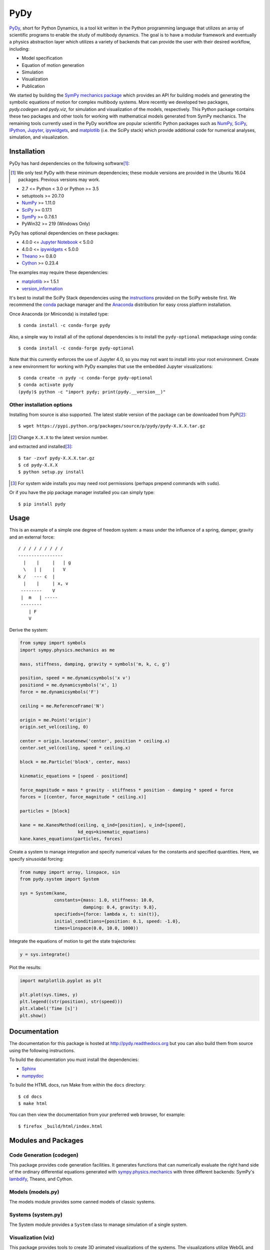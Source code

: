 ====
PyDy
====

|pypi| |anaconda| |rtd-docs| |travis-build| |appveyor| |gitter|

.. |pypi| image:: https://img.shields.io/pypi/v/pydy.svg
   :target: https://pypi.python.org/pypi/pydy
   :alt: Latest Released Version

.. |anaconda| image:: https://anaconda.org/pydy/pydy/badges/version.svg
   :target: https://anaconda.org/pydy/pydy

.. |rtd-docs| image:: https://readthedocs.org/projects/pydy/badge/?version=stable
   :target: https://pydy.readthedocs.io/en/stable/?badge=stable
   :alt: Documentation Status

.. |travis-build| image:: https://travis-ci.org/pydy/pydy.png?branch=master
   :target: https://travis-ci.org/pydy/pydy

.. |appveyor| image:: https://ci.appveyor.com/api/projects/status/orj87gyb0c1wqc6j/branch/master?svg=true
   :target: https://ci.appveyor.com/project/moorepants/pydy/branch/master

.. |gitter| image:: https://badges.gitter.im/Join%20Chat.svg
   :target: https://gitter.im/pydy/pydy?utm_source=badge&utm_medium=badge&utm_campaign=pr-badge&utm_content=badge

PyDy_, short for Python Dynamics, is a tool kit written in the Python
programming language that utilizes an array of scientific programs to enable
the study of multibody dynamics. The goal is to have a modular framework and
eventually a physics abstraction layer which utilizes a variety of backends
that can provide the user with their desired workflow, including:

.. _PyDy: http://pydy.org

- Model specification
- Equation of motion generation
- Simulation
- Visualization
- Publication

We started by building the SymPy_ `mechanics package`_ which provides an API
for building models and generating the symbolic equations of motion for complex
multibody systems. More recently we developed two packages, `pydy.codegen` and
`pydy.viz`, for simulation and visualization of the models, respectively.  This
Python package contains these two packages and other tools for working with
mathematical models generated from SymPy mechanics. The remaining tools
currently used in the PyDy workflow are popular scientific Python packages such
as NumPy_, SciPy_, IPython_, Jupyter_, ipywidgets_, and matplotlib_ (i.e. the
SciPy stack) which provide additional code for numerical analyses, simulation,
and visualization.

.. _SymPy: http://sympy.org
.. _mechanics package: http://docs.sympy.org/latest/modules/physics/mechanics/index.html
.. _NumPy: http://numpy.scipy.org
.. _SciPy: http://www.scipy.org/scipylib/index.html
.. _IPython: http://ipython.org
.. _Jupyter: http://jupyter.org
.. _ipywidgets: https://pypi.python.org/pypi/ipywidgets
.. _matplotlib: http://matplotlib.org

Installation
============

PyDy has hard dependencies on the following software\ [#]_:

.. [#] We only test PyDy with these minimum dependencies; these module versions
       are provided in the Ubuntu 16.04 packages. Previous versions may work.

- 2.7 <= Python < 3.0 or Python >= 3.5
- setuptools >= 20.7.0
- NumPy_ >= 1.11.0
- SciPy_ >= 0.17.1
- SymPy_ >= 0.7.6.1
- PyWin32 >= 219 (Windows Only)

PyDy has optional dependencies on these packages:

- 4.0.0 <= `Jupyter Notebook`_ < 5.0.0
- 4.0.0 <= ipywidgets_ < 5.0.0
- Theano_ >= 0.8.0
- Cython_ >= 0.23.4

.. _Theano: http://deeplearning.net/software/theano/
.. _Cython: http://cython.org/
.. _Jupyter Notebook: https://pypi.python.org/pypi/notebook

The examples may require these dependencies:

- matplotlib_ >= 1.5.1
- version_information_

.. _version_information: https://pypi.python.org/pypi/version_information

It's best to install the SciPy Stack dependencies using the instructions_
provided on the SciPy website first. We recommend the conda_ package manager
and the Anaconda_ distribution for easy cross platform installation.

.. _instructions: http://www.scipy.org/install.html
.. _conda: http://conda.pydata.org/
.. _Anaconda: http://docs.continuum.io/anaconda/

Once Anaconda (or Miniconda) is installed type::

   $ conda install -c conda-forge pydy

Also, a simple way to install all of the optional dependencies is to install
the ``pydy-optional`` metapackage using conda::

   $ conda install -c conda-forge pydy-optional

Note that this currently enforces the use of Jupyter 4.0, so you may not want
to install into your root environment. Create a new environment for working
with PyDy examples that use the embedded Jupyter visualizations::

   $ conda create -n pydy -c conda-forge pydy-optional
   $ conda activate pydy
   (pydy)$ python -c "import pydy; print(pydy.__version__)"

Other installation options
--------------------------

Installing from source is also supported. The latest stable version of the
package can be downloaded from PyPi\ [#]_::

   $ wget https://pypi.python.org/packages/source/p/pydy/pydy-X.X.X.tar.gz

.. [#] Change ``X.X.X`` to the latest version number.

and extracted and installed\ [#]_::

   $ tar -zxvf pydy-X.X.X.tar.gz
   $ cd pydy-X.X.X
   $ python setup.py install

.. [#] For system wide installs you may need root permissions (perhaps prepend
   commands with ``sudo``).

Or if you have the pip package manager installed you can simply type::

   $ pip install pydy

Usage
=====

This is an example of a simple one degree of freedom system: a mass under the
influence of a spring, damper, gravity and an external force::


   / / / / / / / / /
   -----------------
     |    |     |   | g
     \   | |    |   V
   k /   --- c  |
     |    |     | x, v
    --------    V
    |  m   | -----
    --------
       | F
       V

Derive the system:

.. code:: python

   from sympy import symbols
   import sympy.physics.mechanics as me

   mass, stiffness, damping, gravity = symbols('m, k, c, g')

   position, speed = me.dynamicsymbols('x v')
   positiond = me.dynamicsymbols('x', 1)
   force = me.dynamicsymbols('F')

   ceiling = me.ReferenceFrame('N')

   origin = me.Point('origin')
   origin.set_vel(ceiling, 0)

   center = origin.locatenew('center', position * ceiling.x)
   center.set_vel(ceiling, speed * ceiling.x)

   block = me.Particle('block', center, mass)

   kinematic_equations = [speed - positiond]

   force_magnitude = mass * gravity - stiffness * position - damping * speed + force
   forces = [(center, force_magnitude * ceiling.x)]

   particles = [block]

   kane = me.KanesMethod(ceiling, q_ind=[position], u_ind=[speed],
                         kd_eqs=kinematic_equations)
   kane.kanes_equations(particles, forces)

Create a system to manage integration and specify numerical values for the
constants and specified quantities. Here, we specify sinusoidal forcing:

.. code:: python

   from numpy import array, linspace, sin
   from pydy.system import System

   sys = System(kane,
                constants={mass: 1.0, stiffness: 10.0,
                           damping: 0.4, gravity: 9.8},
                specifieds={force: lambda x, t: sin(t)},
                initial_conditions={position: 0.1, speed: -1.0},
                times=linspace(0.0, 10.0, 1000))

Integrate the equations of motion to get the state trajectories:

.. code:: python

   y = sys.integrate()

Plot the results:

.. code:: python

   import matplotlib.pyplot as plt

   plt.plot(sys.times, y)
   plt.legend((str(position), str(speed)))
   plt.xlabel('Time [s]')
   plt.show()

.. image:: readme-msd-result.png

Documentation
=============

The documentation for this package is hosted at http://pydy.readthedocs.org but
you can also build them from source using the following instructions.

To build the documentation you must install the dependencies:

- Sphinx_
- numpydoc_

.. _Sphinx: http://sphinx-doc.org/
.. _numpydoc: https://pypi.python.org/pypi/numpydoc

To build the HTML docs, run Make from within the ``docs`` directory::

   $ cd docs
   $ make html

You can then view the documentation from your preferred web browser, for
example::

   $ firefox _build/html/index.html

Modules and Packages
====================

Code Generation (codegen)
-------------------------

This package provides code generation facilities. It generates functions that
can numerically evaluate the right hand side of the ordinary differential
equations generated with sympy.physics.mechanics_ with three different
backends: SymPy's lambdify_, Theano, and Cython.

.. _sympy.physics.mechanics: http://docs.sympy.org/latest/modules/physics/mechanics
.. _lambdify: http://docs.sympy.org/latest/modules/utilities/lambdify.html#sympy.utilities.lambdify.lambdify

Models (models.py)
------------------

The models module provides some canned models of classic systems.

Systems (system.py)
-------------------

The System module provides a ``System`` class to manage simulation of a single
system.

Visualization (viz)
-------------------

This package provides tools to create 3D animated visualizations of the
systems. The visualizations utilize WebGL and run in a web browser. They can
also be embedded into an IPython notebook for added interactivity.

Development Environment
=======================

The source code is managed with the Git version control system. To get the
latest development version and access to the full repository, clone the
repository from Github with::

   $ git clone https://github.com/pydy/pydy.git

You should then install the dependencies for running the tests:

- nose_: 1.3.7
- phantomjs_: 1.9.0

.. _nose: https://nose.readthedocs.org
.. _phantomjs: http://phantomjs.org

Isolated Environments
---------------------

It is typically advantageous to setup a virtual environment to isolate the
development code from other versions on your system. There are two popular
environment managers that work well with Python packages: virtualenv and
conda_.

The following installation assumes you have virtualenvwrapper_ in addition to
virtualenv and all the dependencies needed to build the various packages::

   $ mkvirtualenv pydy-dev
   (pydy-dev)$ pip install numpy scipy cython nose theano sympy ipython "notebook<5.0" "ipywidgets<5.0" version_information
   (pydy-dev)$ pip install matplotlib # make sure to do this after numpy
   (pydy-dev)$ git clone git@github.com:pydy/pydy.git
   (pydy-dev)$ cd pydy
   (pydy-dev)$ python setup.py develop

.. _virtualenvwrapper: https://pypi.python.org/pypi/virtualenvwrappe://pypi.python.org/pypi/virtualenvwrapper

Or with conda_::

   $ conda create -c pydy -n pydy-dev setuptools numpy scipy ipython "notebook<5.0" "ipywidgets<5.0" cython nose theano sympy matplotlib version_information
   $ source activate pydy-dev
   (pydy-dev)$ git clone git@github.com:pydy/pydy.git
   (pydy-dev)$ cd pydy
   (pydy-dev)$ conda develop .

The full Python test suite can be run with::

   (pydy-dev)$ nosetests

For the JavaScript tests the Jasmine and blanket.js libraries are used. Both
of these libraries are included in pydy.viz with the source. To run the
JavaScript tests::

   cd pydy/viz/static/js/tests && phantomjs run-jasmine.js SpecRunner.html && cd ../../../../../

Benchmark
=========

Run the benchmark to test the n-link pendulum problem with the various backends::

   $ python bin/benchmark_pydy_code_gen.py <max # of links> <# of time steps>

Related Packages
================

These are various related and similar Python packages:

- https://github.com/cdsousa/sympybotics
- https://pypi.python.org/pypi/Hamilton
- https://pypi.python.org/pypi/arboris
- https://pypi.python.org/pypi/PyODE
- https://pypi.python.org/pypi/odeViz
- https://pypi.python.org/pypi/ARS
- https://pypi.python.org/pypi/pymunk

Citation
========

If you make use of PyDy in your work or research, please cite us in your
publications or on the web. This citation can be used:

   Gilbert Gede, Dale L Peterson, Angadh S Nanjangud, Jason K Moore, and Mont
   Hubbard, "Constrained Multibody Dynamics With Python: From Symbolic Equation
   Generation to Publication", ASME 2013 International Design Engineering
   Technical Conferences and Computers and Information in Engineering
   Conference, 2013, `10.1115/DETC2013-13470
   <http://dx.doi.org/10.1115/DETC2013-13470>`_.

Questions, Bugs, Feature Requests
=================================

If you have any question about installation, usage, etc, feel free send a
message to our public `mailing list`_ or visit our `Gitter chatroom`_.

.. _mailing list: http://groups.google.com/group/pydy
.. _Gitter chatroom: https://gitter.im/pydy/pydy

If you think there’s a bug or you would like to request a feature, please open
an `issue`_ on Github.

.. _issue: https://github.com/pydy/pydy/issues

Release Notes
=============

0.5.0
-----

- SymPy introduced a backward incompatibility to differentiation Matrices in
  SymPy 1.2, which remained in SymPy 1.3, see:
  https://github.com/sympy/sympy/issues/14958. This breaks PyDy's System class,
  see: https://github.com/pydy/pydy/issues/395. A fix is introduced to handle
  all support versions of SymPy. [PR `#408`_]
- Added a new example for anthropomorphic arm. [PR `#406`_]
- Fixed errors in the differential drive example. [PR `#405`_]
- Added a new example for a scara arm. [PR `#402`_]
- Fixed errors due to backwards incompatible changes with various dependencies. [PR `#397`_]
- ODEFunctionGenerator now works with no constants symbols. [PR `#391`_]

.. _#408: https://github.com/pydy/pydy/pull/408
.. _#406: https://github.com/pydy/pydy/pull/406
.. _#405: https://github.com/pydy/pydy/pull/405
.. _#402: https://github.com/pydy/pydy/pull/402
.. _#397: https://github.com/pydy/pydy/pull/397
.. _#391: https://github.com/pydy/pydy/pull/391

0.4.0
-----

- Bumped minimum Jupyter notebook to 4.0 and restricted to < 5.0. [PR `#381`_]
- Removed several deprecated functions. [PR `#375`_]
- Bumped minimum required hard dependencies to Ubuntu 16.04 LTS package
  versions. [PR `#372`_]
- Implemented ThreeJS Tube Geometry. [PR `#368`_]
- Improved circle rendering. [PR `#357`_]
- kwargs can be passed from System.generate_ode_function to the matrix
  generator. [PR `#356`_]
- Lagrangian simple pendulum example added. [PR `#351`_]
- Derivatives can now be used as specifies in System. [PR `#340`_]
- The initial conditions can now be adjusted in the notebook GUI. [PR `#333`_]
- The width of the viz canvas is now properly bounded in the notebook. [PR `#332`_]
- Planes now render both sides in the visualization GUI. [PR `#330`_]
- Adds in more type checks for System.times. [PR `#322`_]
- Added an OctaveMatrixGenerator for basic Octave/Matlab printing. [PR `#323`_]
- Simplified the right hand side evaluation code in the ODEFunctionGenerator.
  Note that this change comes with some performance hits. [PR `#301`_]

.. _#381: https://github.com/pydy/pydy/pull/381
.. _#375: https://github.com/pydy/pydy/pull/375
.. _#372: https://github.com/pydy/pydy/pull/372
.. _#368: https://github.com/pydy/pydy/pull/368
.. _#357: https://github.com/pydy/pydy/pull/357
.. _#356: https://github.com/pydy/pydy/pull/356
.. _#351: https://github.com/pydy/pydy/pull/351
.. _#340: https://github.com/pydy/pydy/pull/340
.. _#333: https://github.com/pydy/pydy/pull/333
.. _#332: https://github.com/pydy/pydy/pull/332
.. _#330: https://github.com/pydy/pydy/pull/330
.. _#322: https://github.com/pydy/pydy/pull/322
.. _#323: https://github.com/pydy/pydy/pull/323
.. _#301: https://github.com/pydy/pydy/pull/301

0.3.1
-----

- Removed the general deprecation warning from System. [PR `#262`_]
- Don't assume user enters input in server shutdown. [PR `#264`_]
- Use vectorized operations to compute transformations. [PR `#266`_]
- Speedup theano generators. [PR `#267`_]
- Correct time is displayed on the animation slider. [PR `#272`_]
- Test optional dependencies only if installed. [PR `#276`_]
- Require benchmark to run in Travis. [PR `#277`_]
- Fix dependency minimum versions in setup.py [PR `#279`_]
- Make CSE optional in CMatrixGenerator. [PR `#284`_]
- Fix codegen line break. [PR `#292`_]
- Don't assume Scene always has a System. [PR `#295`_]
- Python 3.5 support and testing against Python 3.5 on Travis. [PR `#305`_]
- Set minimum dependency versions to match Ubuntu Trusty 14.04 LTS. [PR `#306`_]
- Replace sympy.phyics.mechanics deprecated methods. [PR `#309`_]
- Updated installation details to work with IPython/Jupyter 4.0. [PR `#311`_]
- Avoid the IPython widget deprecation warning if possible. [PR `#311`_]
- Updated the mass-spring-damper example to IPy4 and added version_information. [PR `#312`_]
- The Cython backend now compiles on Windows. [PR `#313`_]
- CI testing is now run on appveyor with Windows VMs. [PR `#315`_]
- Added a verbose option to the Cython compilation. [PR `#315`_]
- Fixed the RHS autogeneration. [PR `#318`_]
- Improved the camera code through inheritance [PR `#319`_]

.. _#262: https://github.com/pydy/pydy/pull/262
.. _#264: https://github.com/pydy/pydy/pull/264
.. _#266: https://github.com/pydy/pydy/pull/266
.. _#267: https://github.com/pydy/pydy/pull/267
.. _#272: https://github.com/pydy/pydy/pull/272
.. _#276: https://github.com/pydy/pydy/pull/276
.. _#277: https://github.com/pydy/pydy/pull/277
.. _#279: https://github.com/pydy/pydy/pull/279
.. _#284: https://github.com/pydy/pydy/pull/284
.. _#292: https://github.com/pydy/pydy/pull/292
.. _#295: https://github.com/pydy/pydy/pull/295
.. _#305: https://github.com/pydy/pydy/pull/305
.. _#306: https://github.com/pydy/pydy/pull/306
.. _#309: https://github.com/pydy/pydy/pull/309
.. _#311: https://github.com/pydy/pydy/pull/311
.. _#312: https://github.com/pydy/pydy/pull/312
.. _#313: https://github.com/pydy/pydy/pull/313
.. _#315: https://github.com/pydy/pydy/pull/315
.. _#318: https://github.com/pydy/pydy/pull/318
.. _#319: https://github.com/pydy/pydy/pull/319

0.3.0
-----

User Facing
~~~~~~~~~~~

- Introduced conda builds and binstar support. [PR `#219`_]
- Dropped support for IPython < 3.0. [PR `#237`_]
- Added support Python 3.3 and 3.4. [PR `#229`_]
- Bumped up the minimum dependencies for NumPy, SciPy, and Cython [PR `#233`_].
- Removed the partial implementation of the Mesh shape. [PR `#172`_]
- Overhauled the code generation package to make the generators more easily
  extensible and to improve simulation speed. [PR `#113`_]
- The visualizer has been overhauled as part of Tarun Gaba's 2014 GSoC
  internship [PR `#82`_]. Here are some of the changes:

  - The JavaScript is now handled by AJAX and requires a simple server.
  - The JavaScript has been overhauled and now uses prototype.js for object
    oriented design.
  - The visualizer can now be loaded in an IPython notebook via IPython's
    widgets using ``Scene.display_ipython()``.
  - A slider was added to manually control the frame playback.
  - The visualization shapes' attributes can be manipulated via the GUI.
  - The scene json file can be edited and downloaded from the GUI.
  - pydy.viz generates two JSONs now (instead of one in earlier versions). The
    JSON generated from earlier versions will **not** work in the new version.
  - Shapes can now have a material attribute.
  - Model constants can be modified and the simulations can be rerun all via
    the GUI.
  - Switched from socket based server to python's core SimpleHTTPServer.
  - The server has a proper shutdown response [PR `#241`_]

- Added a new experimental System class and module to more seamlessly manage
  integrating the equations of motion. [PR `#81`_]

.. _#241: https://github.com/pydy/pydy/pull/241
.. _#237: https://github.com/pydy/pydy/pull/237
.. _#229: https://github.com/pydy/pydy/pull/229
.. _#233: https://github.com/pydy/pydy/pull/233
.. _#219: https://github.com/pydy/pydy/pull/219
.. _#172: https://github.com/pydy/pydy/pull/172
.. _#113: https://github.com/pydy/pydy/pull/113
.. _#82: https://github.com/pydy/pydy/pull/82
.. _#81: https://github.com/pydy/pydy/pull/81

Development
~~~~~~~~~~~

- Switched to a conda based Travis testing setup. [PR `#231`_]
- When using older SymPy development versions with non-PEP440 compliant version
  identifiers, setuptools < 8 is required. [PR `#166`_]
- Development version numbers are now PEP 440 compliant. [PR `#141`_]
- Introduced pull request checklists and CONTRIBUTING file. [PR `#146`_]
- Introduced light code linting into Travis. [PR `#148`_]

.. _#231: https://github.com/pydy/pydy/pull/231
.. _#166: https://github.com/pydy/pydy/pull/166
.. _#141: https://github.com/pydy/pydy/pull/141
.. _#146: https://github.com/pydy/pydy/pull/146
.. _#148: https://github.com/pydy/pydy/pull/148

0.2.1
-----

- Unbundled unnecessary files from tar ball.

0.2.0
-----

- Merged pydy_viz, pydy_code_gen, and pydy_examples into the source tree.
- Added a method to output "static" visualizations from a Scene object.
- Dropped the matplotlib dependency and now only three.js colors are valid.
- Added joint torques to the n_pendulum model.
- Added basic examples for codegen and viz.
- Graceful fail if theano or cython are not present.
- Shapes can now use sympy symbols for geometric dimensions.
